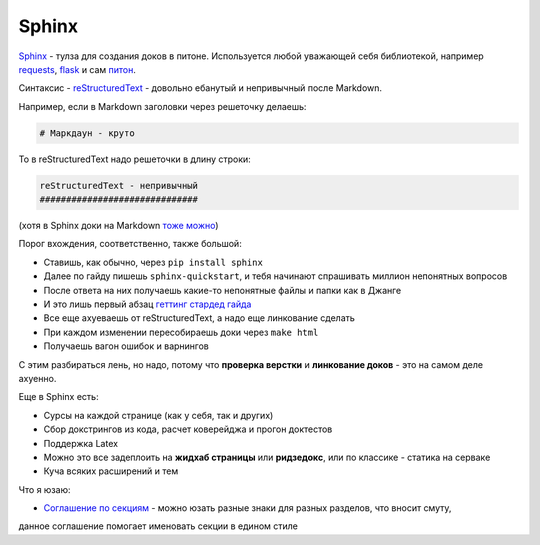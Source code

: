 Sphinx
#######

`Sphinx`_ - тулза для создания доков в питоне. Используется любой уважающей себя библиотекой,
например `requests`_, `flask`_ и сам `питон`_.


Синтаксис - `reStructuredText`_ - довольно ебанутый и непривычный после Markdown.

Например, если в Markdown заголовки через решеточку делаешь:

.. code-block:: none

    # Маркдаун - круто

То в reStructuredText надо решеточки в длину строки:

.. code-block:: none

    reStructuredText - непривычный
    ##############################

(хотя в Sphinx доки на Markdown `тоже можно`_)

Порог вхождения, соответственно, также большой:

* Ставишь, как обычно, через ``pip install sphinx``
* Далее по гайду пишешь ``sphinx-quickstart``, и тебя начинают спрашивать миллион непонятных вопросов
* После ответа на них получаешь какие-то непонятные файлы и папки как в Джанге
* И это лишь первый абзац `геттинг стардед гайда`_
* Все еще ахуеваешь от reStructuredText, а надо еще линкование сделать
* При каждом изменении пересобираешь доки через ``make html``
* Получаешь вагон ошибок и варнингов

С этим разбираться лень, но надо, потому что **проверка верстки** и **линкование доков** - это на самом деле ахуенно.

Еще в Sphinx есть:

* Сурсы на каждой странице (как у себя, так и других)
* Сбор докстрингов из кода, расчет коверейджа и прогон доктестов
* Поддержка Latex
* Можно это все задеплоить на **жидхаб страницы** или **ридзедокс**, или по классике - статика на серваке
* Куча всяких расширений и тем

Что я юзаю:

* `Соглашение по секциям`_ - можно юзать разные знаки для разных разделов, что вносит смуту,
данное соглашение помогает именовать секции в едином стиле

.. _Sphinx: http://www.sphinx-doc.org/en/master/index.html
.. _requests: http://docs.python-requests.org/en/master/
.. _flask: http://flask.pocoo.org/docs/1.0/
.. _питон: https://docs.python.org/3/index.html
.. _reStructuredText: http://www.sphinx-doc.org/en/master/usage/restructuredtext/basics.html
.. _тоже можно: http://www.sphinx-doc.org/en/master/usage/markdown.html
.. _геттинг стардед гайда: http://www.sphinx-doc.org/en/master/usage/quickstart.html
.. _Соглашение по секциям: http://www.sphinx-doc.org/en/master/usage/restructuredtext/basics.html#sections